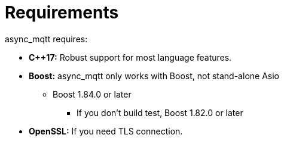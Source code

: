 :last-update-label!:
:am-version: latest
:source-highlighter: rouge
:rouge-style: base16.monokai

ifdef::env-github[:am-base-path: ../main]
ifndef::env-github[:am-base-path: ..]
ifdef::env-github[:api-base: link:https://redboltz.github.io/async_mqtt/doc/{am-version}/html]
ifndef::env-github[:api-base: link:api]

= Requirements

async_mqtt requires:

* *C++17:* Robust support for most language features.

* *Boost:* async_mqtt only works with Boost, not stand-alone Asio
** Boost 1.84.0 or later
*** If you don't build test, Boost 1.82.0 or later

* *OpenSSL:* If you need TLS connection.
